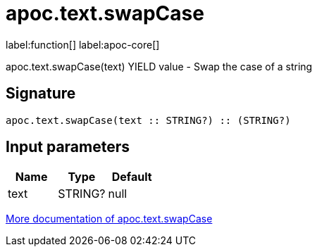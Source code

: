 ////
This file is generated by DocsTest, so don't change it!
////

= apoc.text.swapCase
:description: This section contains reference documentation for the apoc.text.swapCase function.

label:function[] label:apoc-core[]

[.emphasis]
apoc.text.swapCase(text) YIELD value - Swap the case of a string

== Signature

[source]
----
apoc.text.swapCase(text :: STRING?) :: (STRING?)
----

== Input parameters
[.procedures, opts=header]
|===
| Name | Type | Default 
|text|STRING?|null
|===

xref::misc/text-functions.adoc[More documentation of apoc.text.swapCase,role=more information]

